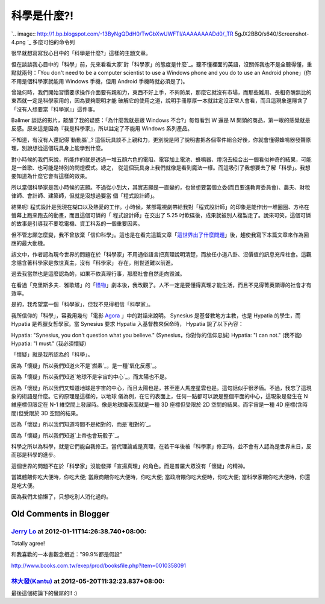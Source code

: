 科學是什麼?!
================================================================================

`.. image:: http://1.bp.blogspot.com/-13ByNgQDdH0/TwGbXwUWFTI/AAAAAAAADd0/_TR
5gJX2BBQ/s640/Screenshot-4.png
`_
多麼可怕的命令列

很早就想寫寫我心目中的「科學是什麼?」這樣的主題文章。

但在談談我心目中的「科學」前，先來看看大家`對「科學家」的態度是什麼`_。聽不懂裡面的英語，沒關係我也不是全聽得懂，重點就兩句：「You don't
need to be a computer scientist to use a Windows phone and you do to use an
Android phone」(你不用是個科學家就能用 Windows 手機，但用 Android 手機時就必須是了)。

曾幾何時，我們開始習慣要求操作介面要有親和力，東西不好上手，不夠防呆，那麼它就沒有市場，而那些難用、長相奇醜無比的東西就一定是科學家用的，因為要夠聰明才能
破解它的使用之道，說明手冊厚厚一本就註定沒正常人會看，而且這現象還隱含了「沒有人想要當『科學家』」這件事。

Ballmer 談話的影片，敲醒了我的疑惑：「為什麼我就是跟 Windows 不合?」每每看到 W 還是 M
開頭的商品，第一眼的感覺就是反感。原來這是因為『我是科學家』，所以註定了不能用 Windows 系列產品。

不知道，有沒有人還記得`動動腦`_?
這個玩具談不上親和力，更別說是照了說明書把各個零件組合好後，你就會懂得蜂鳴器發聲原理，別說想從這個玩具身上能學到什麼。

對小時候的我們來說，所能作的就是透過一堆五顏六色的電阻、電容加上電池、蜂鳴器、燈泡去組合出一個看似神奇的結果，可能是一首歌、也可能是特別的閃燈模式。總之，
從這個玩具身上我們就像是看到魔法一樣。而這吸引了我想要去了解「科學」。我想要知道為什麼它會有這樣的效果。

所以當個科學家是我小時候的志願。不過從小到大，其實志願是一直變的，也曾想要當個立委(而且要進教育委員會)、農夫、財稅律師、會計師、建築師，但就是沒想過要當
個「程式設計師」。

結果呢! 程式設計是我現在糊口以及熱愛的工作。小時候，某部電視劇帶給我對「程式設計師」的印象是能作出一堆圈圈、方格在螢幕上跑來跑去的動畫，而且這個可憐的「
程式設計師」在交出了 5.25 吋軟碟後，成果就被別人複製走了。說來可笑，這個可憐的故事是引導我不要唸電機、資工科系的一個重要因素。

但不管志願怎麼變，我不曾放棄「信仰科學」。這也是在看完這篇文章「`這世界出了什麼問題`_」後，趨使我寫下本篇文章來作為回應的最大動機。





該文中，作者認為現今世界的問題在於「科學家」不用通俗語言把真理說明清楚，而放任小道八卦、沒價值的訊息充斥社會。這觀念隱含著科學家是救世真主，沒有「科學家」
存在，則世道難以前進。


過去我當然也是這麼認為的，如果不依真理行事，那麼社會自然走向毀滅。





在看過「克里斯多夫．雅歌塔」的「`怪物`_」劇本後，我改觀了。人不一定是要懂得真理才能生活，而且不見得菁英領導的社會才有效率。




是的，我希望當一個「科學家」，但我不見得相信「科學家」。




我所信仰的「科學」，容我用幾句「電影 `Agora`_ 」中的對話來說明。 Synesius 是基督教地方主教，也是 Hypatia 的學生，而
Hypatia 是希臘女哲學家。當 Synesius 要求 Hypatia 入基督教來保命時， Hypatia 說了以下內容：




Hypatia: "Synesius, you don't question what you believe." (Synesius，你對你的信仰忠誠)
Hypatia: "I can not." (我不能)
Hypatia: "I must." (我必須懷疑)




「懷疑」就是我所認為的「科學」。




因為「懷疑」所以我們知道火不是`燃素`_，是一種`氧化反應`_。




因為「懷疑」所以我們知道`地球不是宇宙的中心`_，而太陽也不是。




因為「懷疑」所以我們又知道地球是宇宙的中心，而且太陽也是，甚至連人馬座星雲也是。這句話似乎很矛盾。不過，我忘了這現象的術語是什麼。它的原理是這樣的，以地球
儀為例，在它的表面上，任何一點都可以說是整個平面的中心，這現象是發生在 N 維座標但限定在 N-1 維空間上發展時。像是地球儀表面就是一種 3D
座標但受限於 2D 空間的結果。而宇宙是一種 4D 座標(含時間)但受限於 3D 空間的結果。

因為「懷疑」所以我們知道時間不是絕對的，而是`相對的`_。

因為「懷疑」所以我們知道`上帝也會玩骰子`_。

科學之所以為科學，就是它們能自我修正。當代理論或是真理，在若干年後被「科學家」修正時，並不會有人認為是世界末日，反而那是科學的進步。

這個世界的問題不在於「科學家」沒能發揮「宣揚真理」的角色。而是普羅大眾沒有「懷疑」的精神。

當媒體餵你吃大便時，你吃大便;
當廠商餵你吃大便時，你吃大便;
當政府餵你吃大便時，你吃大便;
當科學家餵你吃大便時，你還是吃大便。

因為我們太偷懶了，只想吃別人消化過的。

.. _: http://1.bp.blogspot.com/-13ByNgQDdH0/TwGbXwUWFTI/AAAAAAAADd0/_TR5g
    JX2BBQ/s1600/Screenshot-4.png
.. _對「科學家」的態度是什麼: http://www.youtube.com/watch?v=MTX1e-
    pMN6E&feature=related
.. _動動腦: http://zh.wikipedia.org/wiki/%E5%8B%95%E5%8B%95%E8%85%A6
.. _這世界出了什麼問題: http://pansci.tw/archives/10448
.. _怪物: http://www.books.com.tw/exep/prod/booksfile.php?item=0010021115
.. _Agora: http://www.imdb.com/title/tt1186830/
.. _燃素: http://zh.wikipedia.org/wiki/%E7%87%83%E7%B4%A0
.. _氧化反應: http://zh.wikipedia.org/zh-tw/%E7%84%B0
.. _地球不是宇宙的中心: http://zh.wikipedia.org/zh-tw/%E6%97%A5%E5%BF%83%E8%AA%AA
.. _相對的: http://zh.wikipedia.org/wiki/%E7%9B%B8%E5%B0%8D%E8%AB%96
.. _上帝也會玩骰子:
    http://zh.wikipedia.org/wiki/%E9%87%8F%E5%AD%90%E5%8A%9B%E5%AD%B8


Old Comments in Blogger
--------------------------------------------------------------------------------



`Jerry Lo <http://www.blogger.com/profile/01755045404360970811>`_ at 2012-01-11T14:26:38.740+08:00:
^^^^^^^^^^^^^^^^^^^^^^^^^^^^^^^^^^^^^^^^^^^^^^^^^^^^^^^^^^^^^^^^^^^^^^^^^^^^^^^^^^^^^^^^^^^^^^^^^^^^^^^^^^^^^^^^

Totally agree!

和我喜歡的一本書觀念相近："99.9%都是假設"

http://www.books.com.tw/exep/prod/booksfile.php?item=0010358091

`林大發(Kantu) <http://www.blogger.com/profile/11510318192717462238>`_ at 2012-05-20T11:32:23.837+08:00:
^^^^^^^^^^^^^^^^^^^^^^^^^^^^^^^^^^^^^^^^^^^^^^^^^^^^^^^^^^^^^^^^^^^^^^^^^^^^^^^^^^^^^^^^^^^^^^^^^^^^^^^^^^^^^^^^^^

最後這個結論下的蠻屌的!! :)

.. author:: default
.. categories:: chinese
.. tags:: education, science
.. comments::